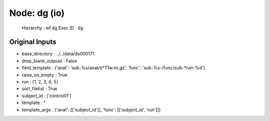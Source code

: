 Node: dg (io)
=============


 Hierarchy : wf.dg
 Exec ID : dg


Original Inputs
---------------


* base_directory : ../../data/ds000171
* drop_blank_outputs : False
* field_template : {'anat': 'sub-%s/anat/s*T1w.nii.gz', 'func': 'sub-%s-/func/sub-*run-%d'}
* raise_on_empty : True
* run : [1, 2, 3, 4, 5]
* sort_filelist : True
* subject_id : ['control01']
* template : *
* template_args : {'anat': [['subject_id']], 'func': [['subject_id', 'run']]}

